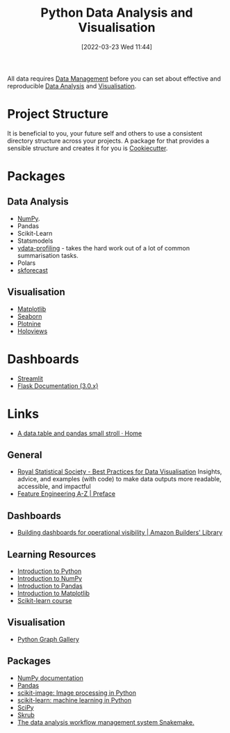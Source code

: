 :PROPERTIES:
:ID:       ec8e7ee9-0316-4de2-98c1-f775c20b0e35
:mtime:    20250622163222 20240705162807 20240630210116 20240516112520 20240226221012 20240218135858 20231220203935 20231214173924 20231126082956 20231120135549 20231108103106 20231001132808 20230905212210 20230905092900 20230711203358 20230510155356 20230330143114 20230103103314 20220323114739 20230103103314 20230103103308
:ctime:    20220323114739 20230103103308
:END:
#+TITLE: Python Data Analysis and Visualisation
#+DATE: [2022-03-23 Wed 11:44]
#+FILETAGS: :python:programming:statistics:

All data requires [[id:60748503-8e7d-42af-ab36-b67a8b3858d0][Data Management]] before you can set about effective and reproducible [[id:f7c491f4-c557-4a68-916a-4e883a15e8ac][Data Analysis]] and [[id:6568f39b-6497-4e93-93fb-7c6e545a3ab5][Visualisation]].

* Project Structure

It is beneficial to you, your future self and others to use a consistent directory structure across your projects. A
package for that provides a sensible structure and creates it for you is [[https://drivendata.github.io/cookiecutter-data-science/][Cookiecutter]].

* Packages
** Data Analysis

+ [[id:d7b0fb90-d668-4e31-bc2d-305f6ee14fc9][NumPy]].
+ Pandas
+ Scikit-Learn
+ Statsmodels
+ [[https://docs.profiling.ydata.ai/latest/][ydata-profiling]] - takes the hard work out of a lot of common summarisation tasks.
+ Polars
+ [[id:1d423396-546f-4aaf-9927-6002ccca4530][skforecast]]

** Visualisation

+ [[id:43350ae9-bbef-487f-8661-1336974ffecd][Matplotlib]]
+ [[id:5f252cfd-fe8e-421f-9a51-958aed5da794][Seaborn]]
+ [[id:1608b51b-a98e-4ffe-b157-c0ea959faeae][Plotnine]]
+ [[id:a026ee5d-c965-4697-81e5-dc5153f6d8b3][Holoviews]]

* Dashboards

+ [[https://streamlit.io/][Streamlit]]
+ [[https://flask.palletsprojects.com/en/3.0.x/][Flask Documentation (3.0.x)]]

* Links

+ [[https://atrebas.github.io/post/2020-06-14-datatable-pandas/#more-joins][A data.table and pandas small stroll · Home]]

** General

+ [[https://royal-statistical-society.github.io/datavisguide/][Royal Statistical Society - Best Practices for Data Visualisation]] Insights, advice, and examples (with code) to make
  data outputs more readable, accessible, and impactful
+ [[https://feaz-book.com/][Feature Engineering A-Z | Preface]]

** Dashboards

+ [[https://aws.amazon.com/builders-library/building-dashboards-for-operational-visibility/][Building dashboards for operational visibility | Amazon Builders' Library]]

** Learning Resources

+ [[https://scipy-lectures.org/intro/language/python_language.html][Introduction to Python]]
+ [[https://sebastianraschka.com/blog/2020/numpy-intro.html][Introduction to NumPy]]
+ [[https://pandas.pydata.org/docs/user_guide/10min.html][Introduction to Pandas]]
+ [[https://sebastianraschka.com/blog/2020/numpy-intro.html#410-matplotlib][Introduction to Matplotlib]]
+ [[https://inria.github.io/scikit-learn-mooc/][Scikit-learn course]]

** Visualisation

+ [[https://python-graph-gallery.com/][Python Graph Gallery]]

** Packages

+ [[https://numpy.org/doc/stable/index.html][NumPy documentation]]
+ [[https://pandas.pydata.org/pandas-docs/stable/][Pandas]]
+ [[https://scikit-image.org/][scikit-image: Image processing in Python]]
+ [[https://scikit-learn.org/stable/index.html][scikit-learn: machine learning in Python]]
+ [[https://scipy.org/][SciPy]]
+ [[https://skrub-data.org/stable/][Skrub]]
+ [[https://github.com/snakemake/snakemake?tab=readme-ov-file][The data analysis workflow management system Snakemake.]]
